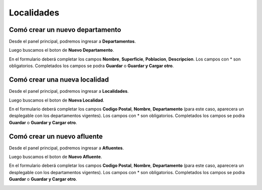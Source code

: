 ============
Localidades
============

*********************************
Comó crear un nuevo departamento
*********************************

Desde el panel principal, podremos ingresar a **Departamentos**.

.. image::  _static/panel_departamento.png
   :align:  center

Luego buscamos el boton de **Nuevo Departamento**.

.. image::  _static/panel_departamento_nuevo.png
   :align:  center

En el formulario deberá completar los campos **Nombre**, **Superficie**, **Poblacion**, **Descripcion**. Los campos con * son obligatorios. Completados los campos se podra **Guardar** o **Guardar y Cargar otro**.

.. image::  _static/nuevo_departamento.png
   :align:  center

*******************************
Comó crear una nueva localidad
*******************************

Desde el panel principal, podremos ingresar a **Localidades**.

.. image::  _static/panel_localidad.png
   :align:  center

Luego buscamos el boton de **Nueva Localidad**.

.. image::  _static/panel_localidad_nuevo.png
   :align:  center

En el formulario deberá completar los campos **Codigo Postal**, **Nombre**, **Departamento** (para este caso, aparecera un desplegable con los departamentos vigentes). Los campos con * son obligatorios. Completados los campos se podra **Guardar** o **Guardar y Cargar otro**.

.. image::  _static/nueva_localidad.png
   :align:  center


*******************************
Comó crear un nuevo afluente
*******************************

Desde el panel principal, podremos ingresar a **Afluentes**.

.. image::  _static/panel_afluente.png
   :align:  center

Luego buscamos el boton de **Nuevo Afluente**.

.. image::  _static/panel_afluente_nuevo.png
   :align:  center

En el formulario deberá completar los campos **Codigo Postal**, **Nombre**, **Departamento** (para este caso, aparecera un desplegable con los departamentos vigentes). Los campos con * son obligatorios. Completados los campos se podra **Guardar** o **Guardar y Cargar otro**.

.. image::  _static/nuevo_afluente.png
   :align:  center
